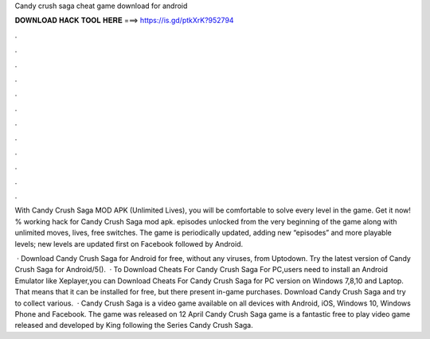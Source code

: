 Candy crush saga cheat game download for android



𝐃𝐎𝐖𝐍𝐋𝐎𝐀𝐃 𝐇𝐀𝐂𝐊 𝐓𝐎𝐎𝐋 𝐇𝐄𝐑𝐄 ===> https://is.gd/ptkXrK?952794



.



.



.



.



.



.



.



.



.



.



.



.

With Candy Crush Saga MOD APK (Unlimited Lives), you will be comfortable to solve every level in the game. Get it now! % working hack for Candy Crush Saga mod apk. episodes unlocked from the very beginning of the game along with unlimited moves, lives, free switches. The game is periodically updated, adding new “episodes” and more playable levels; new levels are updated first on Facebook followed by Android.

 · Download Candy Crush Saga for Android for free, without any viruses, from Uptodown. Try the latest version of Candy Crush Saga for Android/5().  · To Download Cheats For Candy Crush Saga For PC,users need to install an Android Emulator like  Xeplayer,you can Download Cheats For Candy Crush Saga for PC version on Windows 7,8,10 and Laptop. That means that it can be installed for free, but there present in-game purchases. Download Candy Crush Saga and try to collect various.  · Candy Crush Saga is a video game available on all devices with Android, iOS, Windows 10, Windows Phone and Facebook. The game was released on 12 April Candy Crush Saga game is a fantastic free to play video game released and developed by King following the Series Candy Crush Saga.
